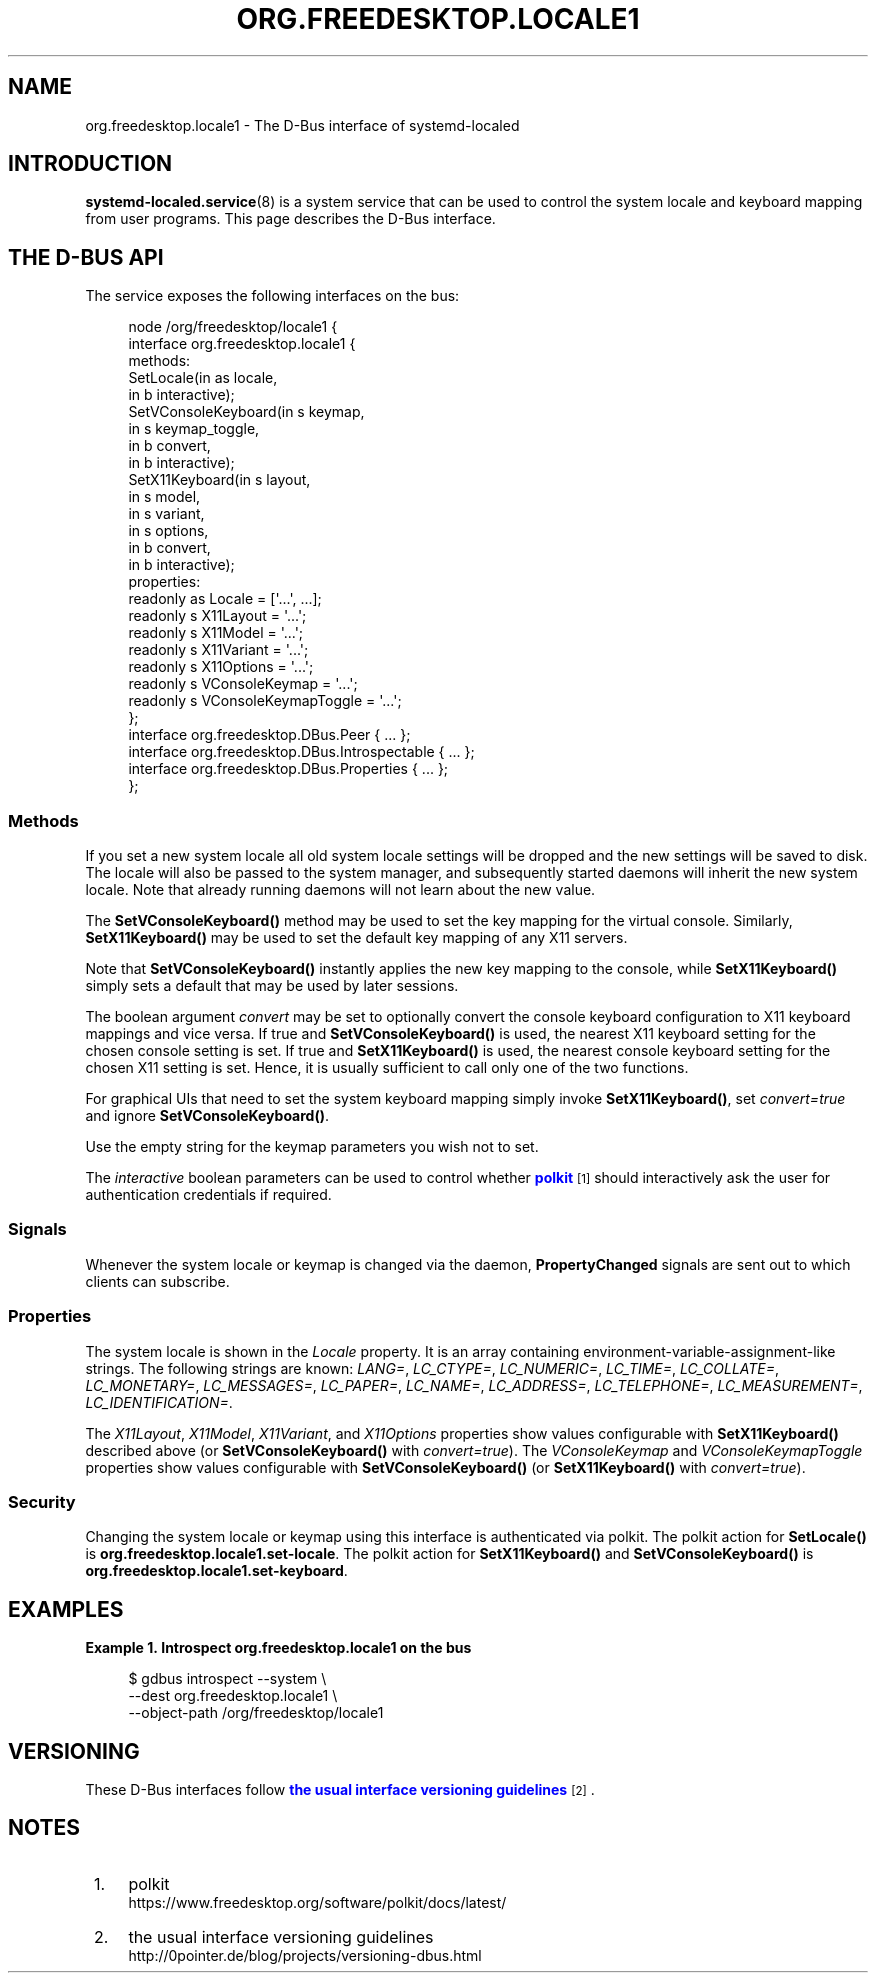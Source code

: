 '\" t
.TH "ORG\&.FREEDESKTOP\&.LOCALE1" "5" "" "systemd 247" "org.freedesktop.locale1"
.\" -----------------------------------------------------------------
.\" * Define some portability stuff
.\" -----------------------------------------------------------------
.\" ~~~~~~~~~~~~~~~~~~~~~~~~~~~~~~~~~~~~~~~~~~~~~~~~~~~~~~~~~~~~~~~~~
.\" http://bugs.debian.org/507673
.\" http://lists.gnu.org/archive/html/groff/2009-02/msg00013.html
.\" ~~~~~~~~~~~~~~~~~~~~~~~~~~~~~~~~~~~~~~~~~~~~~~~~~~~~~~~~~~~~~~~~~
.ie \n(.g .ds Aq \(aq
.el       .ds Aq '
.\" -----------------------------------------------------------------
.\" * set default formatting
.\" -----------------------------------------------------------------
.\" disable hyphenation
.nh
.\" disable justification (adjust text to left margin only)
.ad l
.\" -----------------------------------------------------------------
.\" * MAIN CONTENT STARTS HERE *
.\" -----------------------------------------------------------------
.SH "NAME"
org.freedesktop.locale1 \- The D\-Bus interface of systemd\-localed
.SH "INTRODUCTION"
.PP
\fBsystemd-localed.service\fR(8)
is a system service that can be used to control the system locale and keyboard mapping from user programs\&. This page describes the D\-Bus interface\&.
.SH "THE D\-BUS API"
.PP
The service exposes the following interfaces on the bus:
.sp
.if n \{\
.RS 4
.\}
.nf
node /org/freedesktop/locale1 {
  interface org\&.freedesktop\&.locale1 {
    methods:
      SetLocale(in  as locale,
                in  b interactive);
      SetVConsoleKeyboard(in  s keymap,
                          in  s keymap_toggle,
                          in  b convert,
                          in  b interactive);
      SetX11Keyboard(in  s layout,
                     in  s model,
                     in  s variant,
                     in  s options,
                     in  b convert,
                     in  b interactive);
    properties:
      readonly as Locale = [\*(Aq\&.\&.\&.\*(Aq, \&.\&.\&.];
      readonly s X11Layout = \*(Aq\&.\&.\&.\*(Aq;
      readonly s X11Model = \*(Aq\&.\&.\&.\*(Aq;
      readonly s X11Variant = \*(Aq\&.\&.\&.\*(Aq;
      readonly s X11Options = \*(Aq\&.\&.\&.\*(Aq;
      readonly s VConsoleKeymap = \*(Aq\&.\&.\&.\*(Aq;
      readonly s VConsoleKeymapToggle = \*(Aq\&.\&.\&.\*(Aq;
  };
  interface org\&.freedesktop\&.DBus\&.Peer { \&.\&.\&. };
  interface org\&.freedesktop\&.DBus\&.Introspectable { \&.\&.\&. };
  interface org\&.freedesktop\&.DBus\&.Properties { \&.\&.\&. };
};
    
.fi
.if n \{\
.RE
.\}











.SS "Methods"
.PP
If you set a new system locale all old system locale settings will be dropped and the new settings will be saved to disk\&. The locale will also be passed to the system manager, and subsequently started daemons will inherit the new system locale\&. Note that already running daemons will not learn about the new value\&.
.PP
The
\fBSetVConsoleKeyboard()\fR
method may be used to set the key mapping for the virtual console\&. Similarly,
\fBSetX11Keyboard()\fR
may be used to set the default key mapping of any X11 servers\&.
.PP
Note that
\fBSetVConsoleKeyboard()\fR
instantly applies the new key mapping to the console, while
\fBSetX11Keyboard()\fR
simply sets a default that may be used by later sessions\&.
.PP
The boolean argument
\fIconvert\fR
may be set to optionally convert the console keyboard configuration to X11 keyboard mappings and vice versa\&. If true and
\fBSetVConsoleKeyboard()\fR
is used, the nearest X11 keyboard setting for the chosen console setting is set\&. If true and
\fBSetX11Keyboard()\fR
is used, the nearest console keyboard setting for the chosen X11 setting is set\&. Hence, it is usually sufficient to call only one of the two functions\&.
.PP
For graphical UIs that need to set the system keyboard mapping simply invoke
\fBSetX11Keyboard()\fR, set
\fIconvert=true\fR
and ignore
\fBSetVConsoleKeyboard()\fR\&.
.PP
Use the empty string for the keymap parameters you wish not to set\&.
.PP
The
\fIinteractive\fR
boolean parameters can be used to control whether
\m[blue]\fBpolkit\fR\m[]\&\s-2\u[1]\d\s+2
should interactively ask the user for authentication credentials if required\&.
.SS "Signals"
.PP
Whenever the system locale or keymap is changed via the daemon,
\fBPropertyChanged\fR
signals are sent out to which clients can subscribe\&.
.SS "Properties"
.PP
The system locale is shown in the
\fILocale\fR
property\&. It is an array containing environment\-variable\-assignment\-like strings\&. The following strings are known:
\fILANG=\fR,
\fILC_CTYPE=\fR,
\fILC_NUMERIC=\fR,
\fILC_TIME=\fR,
\fILC_COLLATE=\fR,
\fILC_MONETARY=\fR,
\fILC_MESSAGES=\fR,
\fILC_PAPER=\fR,
\fILC_NAME=\fR,
\fILC_ADDRESS=\fR,
\fILC_TELEPHONE=\fR,
\fILC_MEASUREMENT=\fR,
\fILC_IDENTIFICATION=\fR\&.
.PP
The
\fIX11Layout\fR,
\fIX11Model\fR,
\fIX11Variant\fR, and
\fIX11Options\fR
properties show values configurable with
\fBSetX11Keyboard()\fR
described above (or
\fBSetVConsoleKeyboard()\fR
with
\fIconvert=true\fR)\&. The
\fIVConsoleKeymap\fR
and
\fIVConsoleKeymapToggle\fR
properties show values configurable with
\fBSetVConsoleKeyboard()\fR
(or
\fBSetX11Keyboard()\fR
with
\fIconvert=true\fR)\&.
.SS "Security"
.PP
Changing the system locale or keymap using this interface is authenticated via polkit\&. The polkit action for
\fBSetLocale()\fR
is
\fBorg\&.freedesktop\&.locale1\&.set\-locale\fR\&. The polkit action for
\fBSetX11Keyboard()\fR
and
\fBSetVConsoleKeyboard()\fR
is
\fBorg\&.freedesktop\&.locale1\&.set\-keyboard\fR\&.
.SH "EXAMPLES"
.PP
\fBExample\ \&1.\ \&Introspect org\&.freedesktop\&.locale1 on the bus\fR
.sp
.if n \{\
.RS 4
.\}
.nf
$ gdbus introspect \-\-system \e
  \-\-dest org\&.freedesktop\&.locale1 \e
  \-\-object\-path /org/freedesktop/locale1
      
.fi
.if n \{\
.RE
.\}
.SH "VERSIONING"
.PP
These D\-Bus interfaces follow
\m[blue]\fBthe usual interface versioning guidelines\fR\m[]\&\s-2\u[2]\d\s+2\&.
.SH "NOTES"
.IP " 1." 4
polkit
.RS 4
\%https://www.freedesktop.org/software/polkit/docs/latest/
.RE
.IP " 2." 4
the usual interface versioning guidelines
.RS 4
\%http://0pointer.de/blog/projects/versioning-dbus.html
.RE
